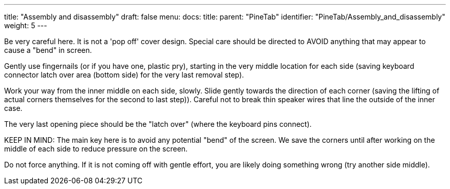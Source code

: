 ---
title: "Assembly and disassembly"
draft: false
menu:
  docs:
    title:
    parent: "PineTab"
    identifier: "PineTab/Assembly_and_disassembly"
    weight: 5
---

Be very careful here. It is not a 'pop off' cover design.
Special care should be directed to AVOID anything that may appear to cause a "bend" in screen.

Gently use fingernails (or if you have one, plastic pry), starting in the very middle location for each side (saving keyboard connector latch over area (bottom side) for the very last removal step).

Work your way from the inner middle on each side, slowly. Slide gently towards the direction of each corner (saving the lifting of actual corners themselves for the second to last step)). Careful not to break thin speaker wires that line the outside of the inner case.

The very last opening piece should be the "latch over" (where the keyboard pins connect).

KEEP IN MIND: The main key here is to avoid any potential "bend" of the screen. We save the corners until after working on the middle of each side to reduce pressure on the screen.

Do not force anything. If it is not coming off with gentle effort, you are likely doing something wrong (try another side middle).

